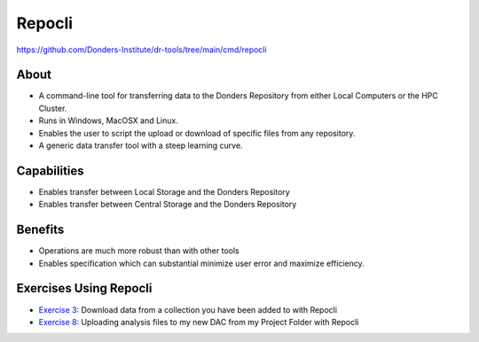 Repocli
**********

https://github.com/Donders-Institute/dr-tools/tree/main/cmd/repocli

About
=====
* A command-line tool for transferring data to the Donders Repository from either Local Computers or the HPC Cluster.  
* Runs in Windows, MacOSX and Linux. 
* Enables the user to script the upload or download of specific files from any repository. 
* A generic data transfer tool with a steep learning curve. 

.. figure:: Repocli.png
    :figwidth: 100%
    :align: center

Capabilities
============
* Enables transfer between Local Storage and the Donders Repository
* Enables transfer between Central Storage and the Donders Repository

Benefits
=======
* Operations are much more robust than with other tools 
* Enables specification which can substantial minimize user error and maximize efficiency.

Exercises Using Repocli
=========================

.. _Exercise 3: https://rdm.dccn.nl/docs/6_initiation/6_2/6_2_3.html
.. _Exercise 8: https://rdm.dccn.nl/docs/6_initiation/6_4/6_4_2.html

* `Exercise 3`_: Download data from a collection you have been added to with Repocli
* `Exercise 8`_: Uploading analysis files to my new DAC from my Project Folder with Repocli